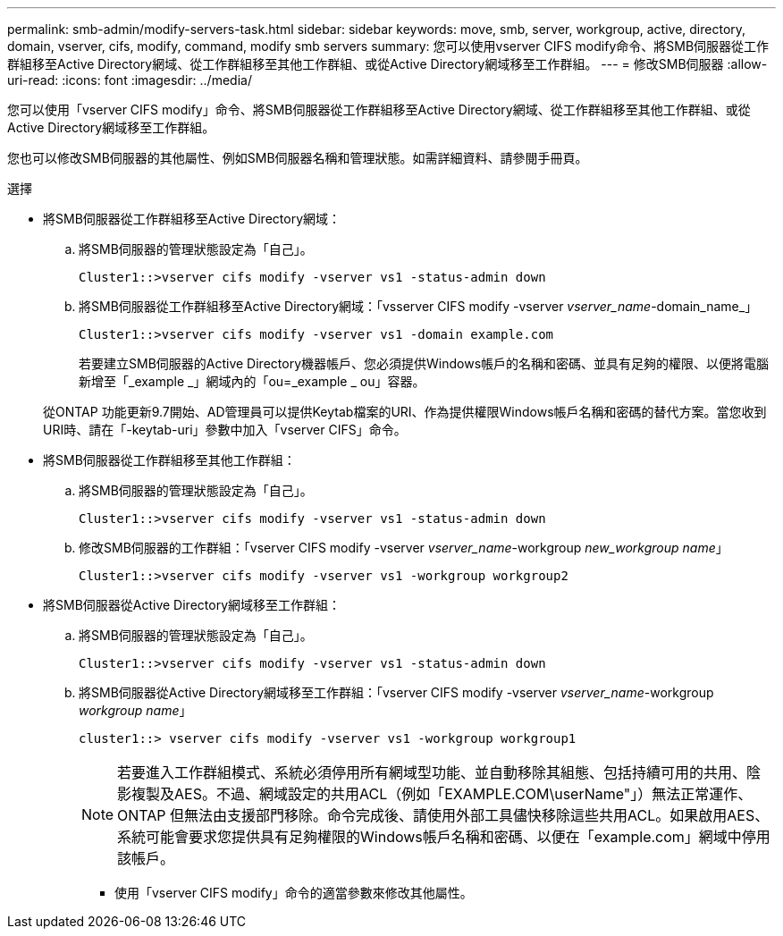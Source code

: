---
permalink: smb-admin/modify-servers-task.html 
sidebar: sidebar 
keywords: move, smb, server, workgroup, active, directory, domain, vserver, cifs, modify, command, modify smb servers 
summary: 您可以使用vserver CIFS modify命令、將SMB伺服器從工作群組移至Active Directory網域、從工作群組移至其他工作群組、或從Active Directory網域移至工作群組。 
---
= 修改SMB伺服器
:allow-uri-read: 
:icons: font
:imagesdir: ../media/


[role="lead"]
您可以使用「vserver CIFS modify」命令、將SMB伺服器從工作群組移至Active Directory網域、從工作群組移至其他工作群組、或從Active Directory網域移至工作群組。

您也可以修改SMB伺服器的其他屬性、例如SMB伺服器名稱和管理狀態。如需詳細資料、請參閱手冊頁。

.選擇
* 將SMB伺服器從工作群組移至Active Directory網域：
+
.. 將SMB伺服器的管理狀態設定為「自己」。
+
[listing]
----
Cluster1::>vserver cifs modify -vserver vs1 -status-admin down
----
.. 將SMB伺服器從工作群組移至Active Directory網域：「vsserver CIFS modify -vserver _vserver_name_-domain_name_」
+
[listing]
----
Cluster1::>vserver cifs modify -vserver vs1 -domain example.com
----
+
若要建立SMB伺服器的Active Directory機器帳戶、您必須提供Windows帳戶的名稱和密碼、並具有足夠的權限、以便將電腦新增至「_example _」網域內的「ou=_example _ ou」容器。

+
從ONTAP 功能更新9.7開始、AD管理員可以提供Keytab檔案的URI、作為提供權限Windows帳戶名稱和密碼的替代方案。當您收到URI時、請在「-keytab-uri」參數中加入「vserver CIFS」命令。



* 將SMB伺服器從工作群組移至其他工作群組：
+
.. 將SMB伺服器的管理狀態設定為「自己」。
+
[listing]
----
Cluster1::>vserver cifs modify -vserver vs1 -status-admin down
----
.. 修改SMB伺服器的工作群組：「vserver CIFS modify -vserver _vserver_name_-workgroup _new_workgroup name_」
+
[listing]
----
Cluster1::>vserver cifs modify -vserver vs1 -workgroup workgroup2
----


* 將SMB伺服器從Active Directory網域移至工作群組：
+
.. 將SMB伺服器的管理狀態設定為「自己」。
+
[listing]
----
Cluster1::>vserver cifs modify -vserver vs1 -status-admin down
----
.. 將SMB伺服器從Active Directory網域移至工作群組：「vserver CIFS modify -vserver _vserver_name_-workgroup _workgroup name_」
+
[listing]
----
cluster1::> vserver cifs modify -vserver vs1 -workgroup workgroup1
----
+
[NOTE]
====
若要進入工作群組模式、系統必須停用所有網域型功能、並自動移除其組態、包括持續可用的共用、陰影複製及AES。不過、網域設定的共用ACL（例如「EXAMPLE.COM\userName"」）無法正常運作、ONTAP 但無法由支援部門移除。命令完成後、請使用外部工具儘快移除這些共用ACL。如果啟用AES、系統可能會要求您提供具有足夠權限的Windows帳戶名稱和密碼、以便在「example.com」網域中停用該帳戶。

====
+
*** 使用「vserver CIFS modify」命令的適當參數來修改其他屬性。






